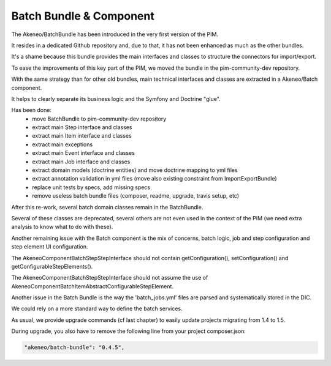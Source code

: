 Batch Bundle & Component
========================

The Akeneo/BatchBundle has been introduced in the very first version of the PIM.

It resides in a dedicated Github repository and, due to that, it has not been enhanced as much as the other bundles.

It's a shame because this bundle provides the main interfaces and classes to structure the connectors for import/export.

To ease the improvements of this key part of the PIM, we moved the bundle in the pim-community-dev repository.

With the same strategy than for other old bundles, main technical interfaces and classes are extracted in a Akeneo/Batch component.

It helps to clearly separate its business logic and the Symfony and Doctrine "glue".

Has been done:
 - move BatchBundle to pim-community-dev repository
 - extract main Step interface and classes
 - extract main Item interface and classes
 - extract main exceptions
 - extract main Event interface and classes
 - extract main Job interface and classes
 - extract domain models (doctrine entities) and move doctrine mapping to yml files
 - extract annotation validation in yml files (move also existing constraint from ImportExportBundle)
 - replace unit tests by specs, add missing specs
 - remove useless batch bundle files (composer, readme, upgrade, travis setup, etc)

After this re-work, several batch domain classes remain in the BatchBundle.

Several of these classes are deprecated, several others are not even used in the context of the PIM (we need extra analysis to know what to do with these).

Another remaining issue with the Batch component is the mix of concerns, batch logic, job and step configuration and step element UI configuration.

The Akeneo\Component\Batch\Step\StepInterface should not contain getConfiguration(), setConfiguration() and getConfigurableStepElements().

The Akeneo\Component\Batch\Step\StepInterface should not assume the use of Akeneo\Component\Batch\Item\AbstractConfigurableStepElement.

Another issue in the Batch Bundle is the way the 'batch_jobs.yml' files are parsed and systematically stored in the DIC.

We could rely on a more standard way to define the batch services.

As usual, we provide upgrade commands (cf last chapter) to easily update projects migrating from 1.4 to 1.5.

During upgrade, you also have to remove the following line from your project composer.json:

.. code-block:: json

    "akeneo/batch-bundle": "0.4.5",

